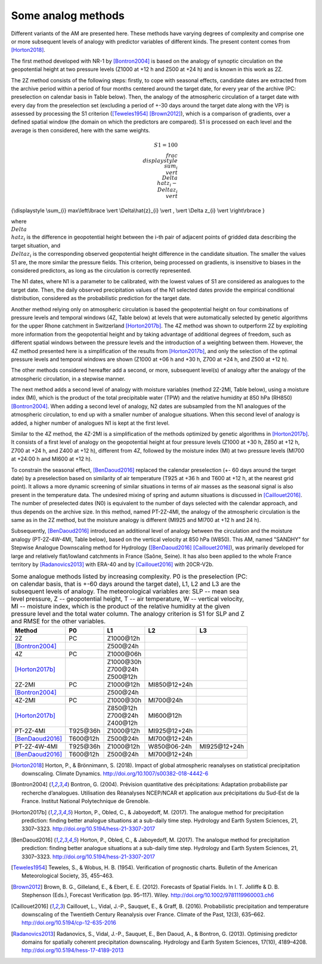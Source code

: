 .. _analog-methods:

Some analog methods
===================

Different variants of the AM are presented here. These methods have varying degrees of complexity and comprise one or more subsequent levels of analogy with predictor variables of different kinds. The present content comes from [Horton2018]_.

The first method developed with NR-1 by [Bontron2004]_ is based on the analogy of synoptic circulation on the geopotential height at two pressure levels (Z1000 at +12 h and Z500 at +24 h) and is known in this work as 2Z.
	
The 2Z method consists of the following steps: firstly, to cope with seasonal effects, candidate dates are extracted from the archive period within a period of four months centered around the target date, for every year of the archive (PC: preselection on calendar basis in Table below). Then, the analogy of the atmospheric circulation of a target date with every day from the preselection set (excluding a period of +-30 days around the target date along with the VP) is assessed by processing the S1 criterion ([Teweles1954]_ [Brown2012]_), which is a comparison of gradients, over a defined spatial window (the domain on which the predictors are compared). S1 is processed on each level and the average is then considered, here with the same weights.

.. math::
    S1=100 \\frac {\\displaystyle \\sum_{i} \\vert \\Delta\\hat{z}_{i} - \\Delta z_{i} \\vert}
{\\displaystyle \\sum_{i} max\\left\\lbrace \\vert \\Delta\\hat{z}_{i} \\vert , \\vert \\Delta z_{i} \\vert \\right\\rbrace }

where :math:`\\Delta \\hat{z}_{i}$` is the difference in geopotential height between the i-th pair of adjacent points of gridded data describing the target situation, and :math:`\\Delta z_{i}$` is the corresponding observed geopotential height difference in the candidate situation. The smaller the values S1 are, the more similar the pressure fields. This criterion, being processed on gradients, is insensitive to biases in the considered predictors, as long as the circulation is correctly represented.

The N1 dates, where N1 is a parameter to be calibrated, with the lowest values of S1 are considered as analogues to the target date. Then, the daily observed precipitation values of the N1 selected dates provide the empirical conditional distribution, considered as the probabilistic prediction for the target date.

Another method relying only on atmospheric circulation is based the geopotential height on four combinations of pressure levels and temporal windows (4Z, Table below) at levels that were automatically selected by genetic algorithms for the upper Rhone catchment in Switzerland [Horton2017b]_. The 4Z method was shown to outperform 2Z by exploiting more information from the geopotential height and by taking advantage of additional degrees of freedom, such as different spatial windows between the pressure levels and the introduction of a weighting between them. However, the 4Z method presented here is a simplification of the results from [Horton2017b]_, and only the selection of the optimal pressure levels and temporal windows are shown (Z1000 at +06 h and +30 h, Z700 at +24 h, and Z500 at +12 h).

The other methods considered hereafter add a second, or more, subsequent level(s) of analogy after the analogy of the atmospheric circulation, in a stepwise manner.

The next method adds a second level of analogy with moisture variables (method 2Z-2MI, Table below), using a moisture index (MI), which is the product of the total precipitable water (TPW) and the relative humidity at 850 hPa (RH850) [Bontron2004]_. When adding a second level of analogy, N2 dates are subsampled from the N1 analogues of the atmospheric circulation, to end up with a smaller number of analogue situations. When this second level of analogy is added, a higher number of analogues N1 is kept at the first level. 

Similar to the 4Z method, the 4Z-2MI is a simplification of the methods optimized by genetic algorithms in [Horton2017b]_. It consists of a first level of analogy on the geopotential height at four pressure levels (Z1000 at +30 h, Z850 at +12 h, Z700 at +24 h, and Z400 at +12 h), different from 4Z, followed by the moisture index (MI) at two pressure levels (MI700 at +24:00 h and MI600 at +12 h).

To constrain the seasonal effect, [BenDaoud2016]_ replaced the calendar preselection (+- 60 days around the target date) by a preselection based on similarity of air temperature (T925 at +36 h and T600 at +12 h, at the nearest grid point). It allows a more dynamic screening of similar situations in terms of air masses as the seasonal signal is also present in the temperature data. The undesired mixing of spring and autumn situations is discussed in [Caillouet2016]_. The number of preselected dates (N0) is equivalent to the number of days selected with the calendar approach, and thus depends on the archive size. In this method, named PT-2Z-4MI, the analogy of the atmospheric circulation is the same as in the 2Z method, but the moisture analogy is different (MI925 and MI700 at +12 h and 24 h).

Subsequently, [BenDaoud2016]_ introduced an additional level of analogy between the circulation and the moisture analogy (PT-2Z-4W-4MI, Table below), based on the vertical velocity at 850 hPa (W850). This AM, named "SANDHY" for Stepwise Analogue Downscaling method for Hydrology ([BenDaoud2016]_ [Caillouet2016]_), was primarily developed for large and relatively flat/lowland catchments in France (Saône, Seine). It has also been applied to the whole France territory by [Radanovics2013]_ with ERA-40 and by [Caillouet2016]_ with 20CR-V2b.

.. table:: Some analogue methods listed by increasing complexity. P0 is the preselection (PC: on calendar basis, that is +-60 days around the target date), L1, L2 and L3 are the subsequent levels of analogy. The meteorological variables are: SLP -- mean sea level pressure, Z -- geopotential height, T -- air temperature, W -- vertical velocity, MI -- moisture index, which is the product of the relative humidity at the given pressure level and the total water column. The analogy criterion is S1 for SLP and Z and RMSE for the other variables.
   :widths: auto

   ==================  =============  =============  ===============  ============= 
         Method              P0             L1             L2              L3         
   ==================  =============  =============  ===============  =============  
   | 2Z                PC             | Z1000\@12h                                   
   | [Bontron2004]_                   | Z500\@24h                                                   
   ------------------  -------------  -------------  ---------------  ------------- 
   | 4Z                PC             | Z1000\@06h                                   
   | [Horton2017b]_                   | Z1000\@30h
                                      | Z700\@24h
                                      | Z500\@12h
   ------------------  -------------  -------------  ---------------  -------------  
   | 2Z-2MI            PC             | Z1000\@12h   MI850\@12+24h                
   | [Bontron2004]_                   | Z500\@24h
   ------------------  -------------  -------------  ---------------  ------------- 
   | 4Z-2MI            PC             | Z1000\@30h   | MI700\@24h                    
   | [Horton2017b]_                   | Z850\@12h    | MI600\@12h
                                      | Z700\@24h 
                                      | Z400\@12h
   ------------------  -------------  -------------  ---------------  ------------- 
   | PT-2Z-4MI         | T925\@36h    | Z1000\@12h   | MI925\@12+24h                
   | [BenDaoud2016]_   | T600\@12h    | Z500\@24h    | MI700\@12+24h
   ------------------  -------------  -------------  ---------------  ------------- 
   | PT-2Z-4W-4MI      | T925\@36h    | Z1000\@12h   | W850\@06-24h   MI925\@12+24h  
   | [BenDaoud2016]_   | T600\@12h    | Z500\@24h    | MI700\@12+24h
   ==================  =============  =============  ===============  =============  
   

.. [Horton2018] Horton, P., & Brönnimann, S. (2018). Impact of global atmospheric reanalyses on statistical precipitation downscaling. Climate Dynamics. http://doi.org/10.1007/s00382-018-4442-6
.. [Bontron2004] Bontron, G. (2004). Prévision quantitative des précipitations: Adaptation probabiliste par recherche d’analogues. Utilisation des Réanalyses NCEP/NCAR et application aux précipitations du Sud-Est de la France. Institut National Polytechnique de Grenoble.
.. [Horton2017b] Horton, P., Obled, C., & Jaboyedoff, M. (2017). The analogue method for precipitation prediction: finding better analogue situations at a sub-daily time step. Hydrology and Earth System Sciences, 21, 3307–3323. http://doi.org/10.5194/hess-21-3307-2017
.. [BenDaoud2016] Horton, P., Obled, C., & Jaboyedoff, M. (2017). The analogue method for precipitation prediction: finding better analogue situations at a sub-daily time step. Hydrology and Earth System Sciences, 21, 3307–3323. http://doi.org/10.5194/hess-21-3307-2017
.. [Teweles1954] Teweles, S., & Wobus, H. B. (1954). Verification of prognostic charts. Bulletin of the American Meteorological Society, 35, 455–463.
.. [Brown2012] Brown, B. G., Gilleland, E., & Ebert, E. E. (2012). Forecasts of Spatial Fields. In I. T. Jolliffe & D. B. Stephenson (Eds.), Forecast Verification (pp. 95–117). Wiley. http://doi.org/10.1002/9781119960003.ch6
.. [Caillouet2016] Caillouet, L., Vidal, J.-P., Sauquet, E., & Graff, B. (2016). Probabilistic precipitation and temperature downscaling of the Twentieth Century Reanalysis over France. Climate of the Past, 12(3), 635–662. http://doi.org/10.5194/cp-12-635-2016
.. [Radanovics2013] Radanovics, S., Vidal, J.-P., Sauquet, E., Ben Daoud, A., & Bontron, G. (2013). Optimising predictor domains for spatially coherent precipitation downscaling. Hydrology and Earth System Sciences, 17(10), 4189–4208. http://doi.org/10.5194/hess-17-4189-2013
